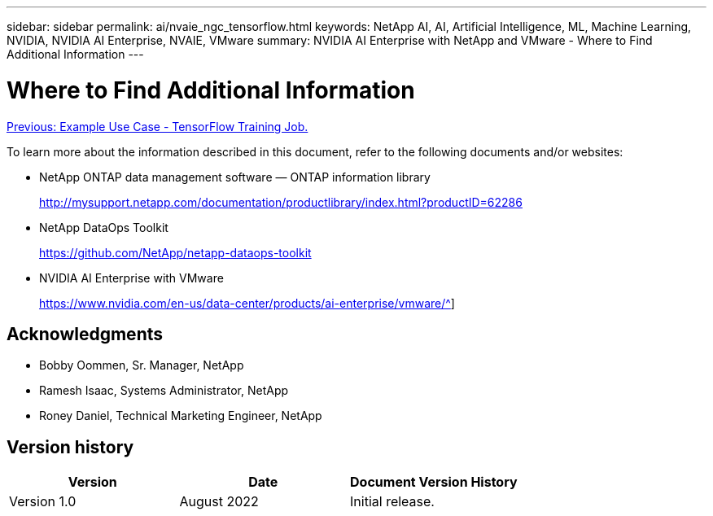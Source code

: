 ---
sidebar: sidebar
permalink: ai/nvaie_ngc_tensorflow.html
keywords: NetApp AI, AI, Artificial Intelligence, ML, Machine Learning, NVIDIA, NVIDIA AI Enterprise, NVAIE, VMware
summary: NVIDIA AI Enterprise with NetApp and VMware - Where to Find Additional Information
---

= Where to Find Additional Information
:hardbreaks:
:nofooter:
:icons: font
:linkattrs:
:imagesdir: ./../media/

link:nvaie_ngc_tensorflow.html[Previous: Example Use Case - TensorFlow Training Job.]

To learn more about the information described in this document, refer to the following documents and/or websites:

* NetApp ONTAP data management software — ONTAP information library
+
http://mysupport.netapp.com/documentation/productlibrary/index.html?productID=62286[http://mysupport.netapp.com/documentation/productlibrary/index.html?productID=62286^]

* NetApp DataOps Toolkit
+
https://github.com/NetApp/netapp-dataops-toolkit[https://github.com/NetApp/netapp-dataops-toolkit^]

* NVIDIA AI Enterprise with VMware
+
https://www.nvidia.com/en-us/data-center/products/ai-enterprise/vmware/^]

== Acknowledgments

* Bobby Oommen, Sr. Manager, NetApp
* Ramesh Isaac, Systems Administrator, NetApp
* Roney Daniel, Technical Marketing Engineer, NetApp

== Version history

|===
|Version |Date |Document Version History

|Version 1.0
|August 2022
|Initial release.
|===
